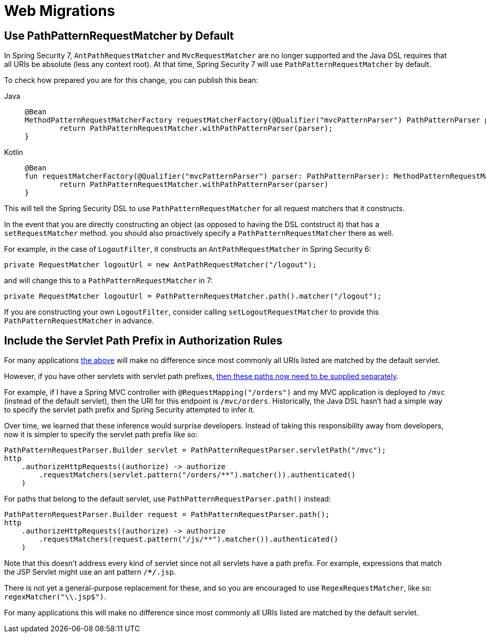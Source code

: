 = Web Migrations

[[use-path-pattern]]
== Use PathPatternRequestMatcher by Default

In Spring Security 7, `AntPathRequestMatcher` and `MvcRequestMatcher` are no longer supported and the Java DSL requires that all URIs be absolute (less any context root).
At that time, Spring Security 7 will use `PathPatternRequestMatcher` by default.

To check how prepared you are for this change, you can publish this bean:

[tabs]
======
Java::
+
[source,java,role="primary"]
----
@Bean
MethodPatternRequestMatcherFactory requestMatcherFactory(@Qualifier("mvcPatternParser") PathPatternParser parser) {
	return PathPatternRequestMatcher.withPathPatternParser(parser);
}
----

Kotlin::
+
[source,kotlin,role="secondary"]
----
@Bean
fun requestMatcherFactory(@Qualifier("mvcPatternParser") parser: PathPatternParser): MethodPatternRequestMatcherFactory {
	return PathPatternRequestMatcher.withPathPatternParser(parser)
}
----
======

This will tell the Spring Security DSL to use `PathPatternRequestMatcher` for all request matchers that it constructs.

In the event that you are directly constructing an object (as opposed to having the DSL contstruct it) that has a `setRequestMatcher` method. you should also proactively specify a `PathPatternRequestMatcher` there as well.

For example, in the case of `LogoutFilter`, it constructs an `AntPathRequestMatcher` in Spring Security 6:

[method,java]
----
private RequestMatcher logoutUrl = new AntPathRequestMatcher("/logout");
----

and will change this to a `PathPatternRequestMatcher` in 7:

[method,java]
----
private RequestMatcher logoutUrl = PathPatternRequestMatcher.path().matcher("/logout");
----

If you are constructing your own `LogoutFilter`, consider calling `setLogoutRequestMatcher` to provide this `PathPatternRequestMatcher` in advance.

== Include the Servlet Path Prefix in Authorization Rules

For many applications <<use-path-pattern, the above>> will make no difference since most commonly all URIs listed are matched by the default servlet.

However, if you have other servlets with servlet path prefixes, xref:servlet/authorization/authorize-http-requests.adoc[then these paths now need to be supplied separately].

For example, if I have a Spring MVC controller with `@RequestMapping("/orders")` and my MVC application is deployed to `/mvc` (instead of the default servlet), then the URI for this endpoint is `/mvc/orders`.
Historically, the Java DSL hasn't had a simple way to specify the servlet path prefix and Spring Security attempted to infer it.

Over time, we learned that these inference would surprise developers.
Instead of taking this responsibility away from developers, now it is simpler to specify the servlet path prefix like so:

[method,java]
----
PathPatternRequestParser.Builder servlet = PathPatternRequestParser.servletPath("/mvc");
http
    .authorizeHttpRequests((authorize) -> authorize
        .requestMatchers(servlet.pattern("/orders/**").matcher()).authenticated()
    )
----


For paths that belong to the default servlet, use `PathPatternRequestParser.path()` instead:

[method,java]
----
PathPatternRequestParser.Builder request = PathPatternRequestParser.path();
http
    .authorizeHttpRequests((authorize) -> authorize
        .requestMatchers(request.pattern("/js/**").matcher()).authenticated()
    )
----

Note that this doesn't address every kind of servlet since not all servlets have a path prefix.
For example, expressions that match the JSP Servlet might use an ant pattern `/**/*.jsp`.

There is not yet a general-purpose replacement for these, and so you are encouraged to use `RegexRequestMatcher`, like so:  `regexMatcher("\\.jsp$")`.

For many applications this will make no difference since most commonly all URIs listed are matched by the default servlet.
